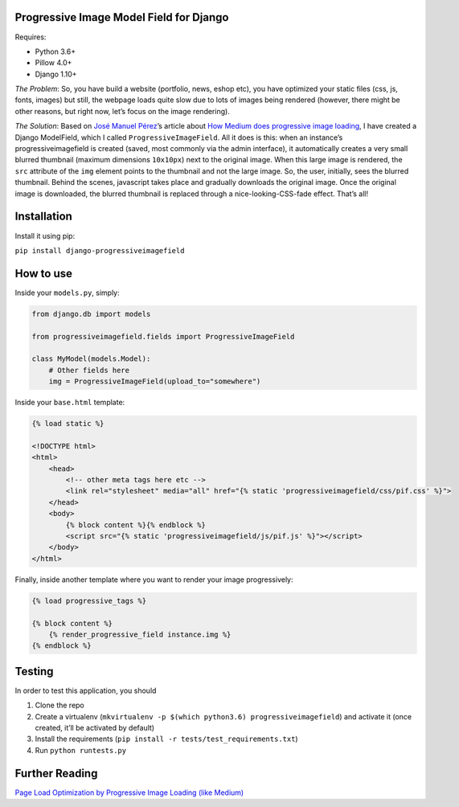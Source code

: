 Progressive Image Model Field for Django
----------------------------------------

Requires:

-  Python 3.6+
-  Pillow 4.0+
-  Django 1.10+

*The Problem*: So, you have build a website (portfolio, news, eshop
etc), you have optimized your static files (css, js, fonts, images) but
still, the webpage loads quite slow due to lots of images being rendered
(however, there might be other reasons, but right now, let’s focus on
the image rendering).

*The Solution*: Based on `José Manuel
Pérez <https://jmperezperez.com/about-me>`__\ ’s article about `How
Medium does progressive image
loading <https://jmperezperez.com/medium-image-progressive-loading-placeholder>`__,
I have created a Django ModelField, which I called
``ProgressiveImageField``. All it does is this: when an instance’s
progressiveimagefield is created (saved, most commonly via the admin
interface), it automatically creates a very small blurred thumbnail
(maximum dimensions ``10x10px``) next to the original image. When this
large image is rendered, the ``src`` attribute of the ``img`` element
points to the thumbnail and not the large image. So, the user,
initially, sees the blurred thumbnail. Behind the scenes, javascript
takes place and gradually downloads the original image. Once the
original image is downloaded, the blurred thumbnail is replaced through
a nice-looking-CSS-fade effect. That’s all!


Installation
------------

Install it using pip:

``pip install django-progressiveimagefield``


How to use
----------

Inside your ``models.py``, simply:

.. code:: python

    from django.db import models

    from progressiveimagefield.fields import ProgressiveImageField

    class MyModel(models.Model):
        # Other fields here
        img = ProgressiveImageField(upload_to="somewhere")

Inside your ``base.html`` template:

.. code:: html

    {% load static %}

    <!DOCTYPE html>
    <html>
        <head>
            <!-- other meta tags here etc -->
            <link rel="stylesheet" media="all" href="{% static 'progressiveimagefield/css/pif.css' %}">
        </head>
        <body>
            {% block content %}{% endblock %}
            <script src="{% static 'progressiveimagefield/js/pif.js' %}"></script>
        </body>
    </html>

Finally, inside another template where you want to render your image
progressively:

.. code:: html

    {% load progressive_tags %}

    {% block content %}
        {% render_progressive_field instance.img %}
    {% endblock %}

Testing
-------

In order to test this application, you should

1. Clone the repo
2. Create a virtualenv
   (``mkvirtualenv -p $(which python3.6) progressiveimagefield``) and
   activate it (once created, it’ll be activated by default)
3. Install the requirements
   (``pip install -r tests/test_requirements.txt``)
4. Run ``python runtests.py``

Further Reading
---------------

`Page Load Optimization by Progressive Image Loading (like
Medium) <https://blog.botreetechnologies.com/page-load-optimization-by-progressive-image-loading-like-medium-1d0f94744a4d>`__


